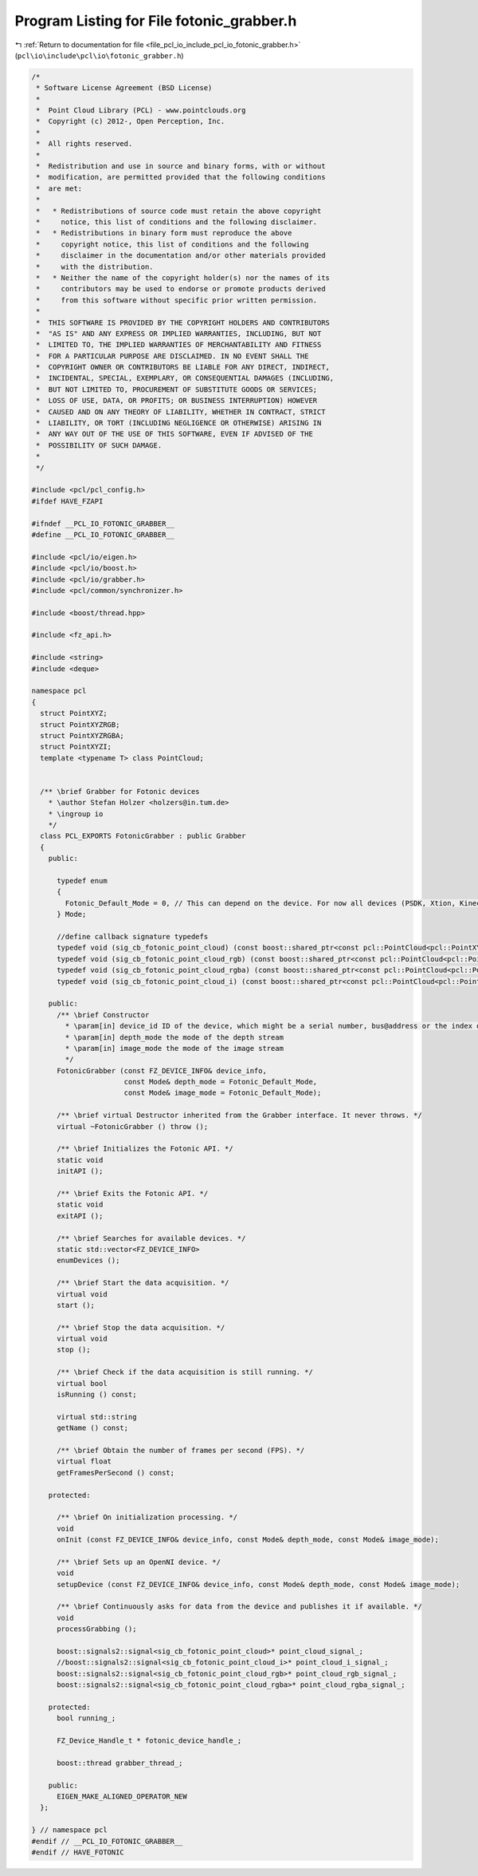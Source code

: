 
.. _program_listing_file_pcl_io_include_pcl_io_fotonic_grabber.h:

Program Listing for File fotonic_grabber.h
==========================================

|exhale_lsh| :ref:`Return to documentation for file <file_pcl_io_include_pcl_io_fotonic_grabber.h>` (``pcl\io\include\pcl\io\fotonic_grabber.h``)

.. |exhale_lsh| unicode:: U+021B0 .. UPWARDS ARROW WITH TIP LEFTWARDS

.. code-block:: cpp

   /*
    * Software License Agreement (BSD License)
    *
    *  Point Cloud Library (PCL) - www.pointclouds.org
    *  Copyright (c) 2012-, Open Perception, Inc.
    *
    *  All rights reserved.
    *
    *  Redistribution and use in source and binary forms, with or without
    *  modification, are permitted provided that the following conditions
    *  are met:
    *
    *   * Redistributions of source code must retain the above copyright
    *     notice, this list of conditions and the following disclaimer.
    *   * Redistributions in binary form must reproduce the above
    *     copyright notice, this list of conditions and the following
    *     disclaimer in the documentation and/or other materials provided
    *     with the distribution.
    *   * Neither the name of the copyright holder(s) nor the names of its
    *     contributors may be used to endorse or promote products derived
    *     from this software without specific prior written permission.
    *
    *  THIS SOFTWARE IS PROVIDED BY THE COPYRIGHT HOLDERS AND CONTRIBUTORS
    *  "AS IS" AND ANY EXPRESS OR IMPLIED WARRANTIES, INCLUDING, BUT NOT
    *  LIMITED TO, THE IMPLIED WARRANTIES OF MERCHANTABILITY AND FITNESS
    *  FOR A PARTICULAR PURPOSE ARE DISCLAIMED. IN NO EVENT SHALL THE
    *  COPYRIGHT OWNER OR CONTRIBUTORS BE LIABLE FOR ANY DIRECT, INDIRECT,
    *  INCIDENTAL, SPECIAL, EXEMPLARY, OR CONSEQUENTIAL DAMAGES (INCLUDING,
    *  BUT NOT LIMITED TO, PROCUREMENT OF SUBSTITUTE GOODS OR SERVICES;
    *  LOSS OF USE, DATA, OR PROFITS; OR BUSINESS INTERRUPTION) HOWEVER
    *  CAUSED AND ON ANY THEORY OF LIABILITY, WHETHER IN CONTRACT, STRICT
    *  LIABILITY, OR TORT (INCLUDING NEGLIGENCE OR OTHERWISE) ARISING IN
    *  ANY WAY OUT OF THE USE OF THIS SOFTWARE, EVEN IF ADVISED OF THE
    *  POSSIBILITY OF SUCH DAMAGE.
    *
    */
   
   #include <pcl/pcl_config.h>
   #ifdef HAVE_FZAPI
   
   #ifndef __PCL_IO_FOTONIC_GRABBER__
   #define __PCL_IO_FOTONIC_GRABBER__
   
   #include <pcl/io/eigen.h>
   #include <pcl/io/boost.h>
   #include <pcl/io/grabber.h>
   #include <pcl/common/synchronizer.h>
   
   #include <boost/thread.hpp>  
   
   #include <fz_api.h>
   
   #include <string>
   #include <deque>
   
   namespace pcl
   {
     struct PointXYZ;
     struct PointXYZRGB;
     struct PointXYZRGBA;
     struct PointXYZI;
     template <typename T> class PointCloud;
   
   
     /** \brief Grabber for Fotonic devices
       * \author Stefan Holzer <holzers@in.tum.de>
       * \ingroup io
       */
     class PCL_EXPORTS FotonicGrabber : public Grabber
     {
       public:
   
         typedef enum
         {
           Fotonic_Default_Mode = 0, // This can depend on the device. For now all devices (PSDK, Xtion, Kinect) its VGA@30Hz
         } Mode;
   
         //define callback signature typedefs
         typedef void (sig_cb_fotonic_point_cloud) (const boost::shared_ptr<const pcl::PointCloud<pcl::PointXYZ> >&);
         typedef void (sig_cb_fotonic_point_cloud_rgb) (const boost::shared_ptr<const pcl::PointCloud<pcl::PointXYZRGB> >&);
         typedef void (sig_cb_fotonic_point_cloud_rgba) (const boost::shared_ptr<const pcl::PointCloud<pcl::PointXYZRGBA> >&);
         typedef void (sig_cb_fotonic_point_cloud_i) (const boost::shared_ptr<const pcl::PointCloud<pcl::PointXYZI> >&);
   
       public:
         /** \brief Constructor
           * \param[in] device_id ID of the device, which might be a serial number, bus@address or the index of the device.
           * \param[in] depth_mode the mode of the depth stream
           * \param[in] image_mode the mode of the image stream
           */
         FotonicGrabber (const FZ_DEVICE_INFO& device_info,
                         const Mode& depth_mode = Fotonic_Default_Mode,
                         const Mode& image_mode = Fotonic_Default_Mode);
   
         /** \brief virtual Destructor inherited from the Grabber interface. It never throws. */
         virtual ~FotonicGrabber () throw ();
   
         /** \brief Initializes the Fotonic API. */
         static void
         initAPI ();
   
         /** \brief Exits the Fotonic API. */
         static void
         exitAPI ();
   
         /** \brief Searches for available devices. */
         static std::vector<FZ_DEVICE_INFO>
         enumDevices ();
   
         /** \brief Start the data acquisition. */
         virtual void
         start ();
   
         /** \brief Stop the data acquisition. */
         virtual void
         stop ();
   
         /** \brief Check if the data acquisition is still running. */
         virtual bool
         isRunning () const;
   
         virtual std::string
         getName () const;
   
         /** \brief Obtain the number of frames per second (FPS). */
         virtual float 
         getFramesPerSecond () const;
   
       protected:
   
         /** \brief On initialization processing. */
         void
         onInit (const FZ_DEVICE_INFO& device_info, const Mode& depth_mode, const Mode& image_mode);
   
         /** \brief Sets up an OpenNI device. */
         void
         setupDevice (const FZ_DEVICE_INFO& device_info, const Mode& depth_mode, const Mode& image_mode);
   
         /** \brief Continuously asks for data from the device and publishes it if available. */
         void
         processGrabbing ();
   
         boost::signals2::signal<sig_cb_fotonic_point_cloud>* point_cloud_signal_;
         //boost::signals2::signal<sig_cb_fotonic_point_cloud_i>* point_cloud_i_signal_;
         boost::signals2::signal<sig_cb_fotonic_point_cloud_rgb>* point_cloud_rgb_signal_;
         boost::signals2::signal<sig_cb_fotonic_point_cloud_rgba>* point_cloud_rgba_signal_;
   
       protected:
         bool running_;
   
         FZ_Device_Handle_t * fotonic_device_handle_;
   
         boost::thread grabber_thread_;
   
       public:
         EIGEN_MAKE_ALIGNED_OPERATOR_NEW
     };
   
   } // namespace pcl
   #endif // __PCL_IO_FOTONIC_GRABBER__
   #endif // HAVE_FOTONIC
